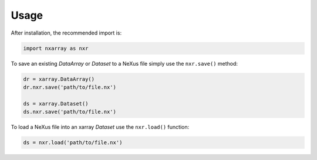 =====
Usage
=====

After installation, the recommended import is:

.. code-block:: python
    
    import nxarray as nxr


To save an existing *DataArray* or *Dataset* to a NeXus file simply use the ``nxr.save()`` method:

.. code-block:: python
    
    dr = xarray.DataArray()
    dr.nxr.save('path/to/file.nx')
    
    ds = xarray.Dataset()
    ds.nxr.save('path/to/file.nx')


To load a NeXus file into an xarray *Dataset* use the ``nxr.load()`` function:

.. code-block:: python
    
    ds = nxr.load('path/to/file.nx')
